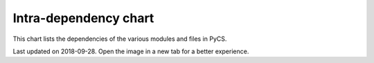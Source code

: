 Intra-dependency chart
======================

This chart lists the dependencies of the various modules and files in PyCS.


.. image:: _static/pycschart.png
    :align: center


Last updated on 2018-09-28. Open the image in a new tab for a better experience.
